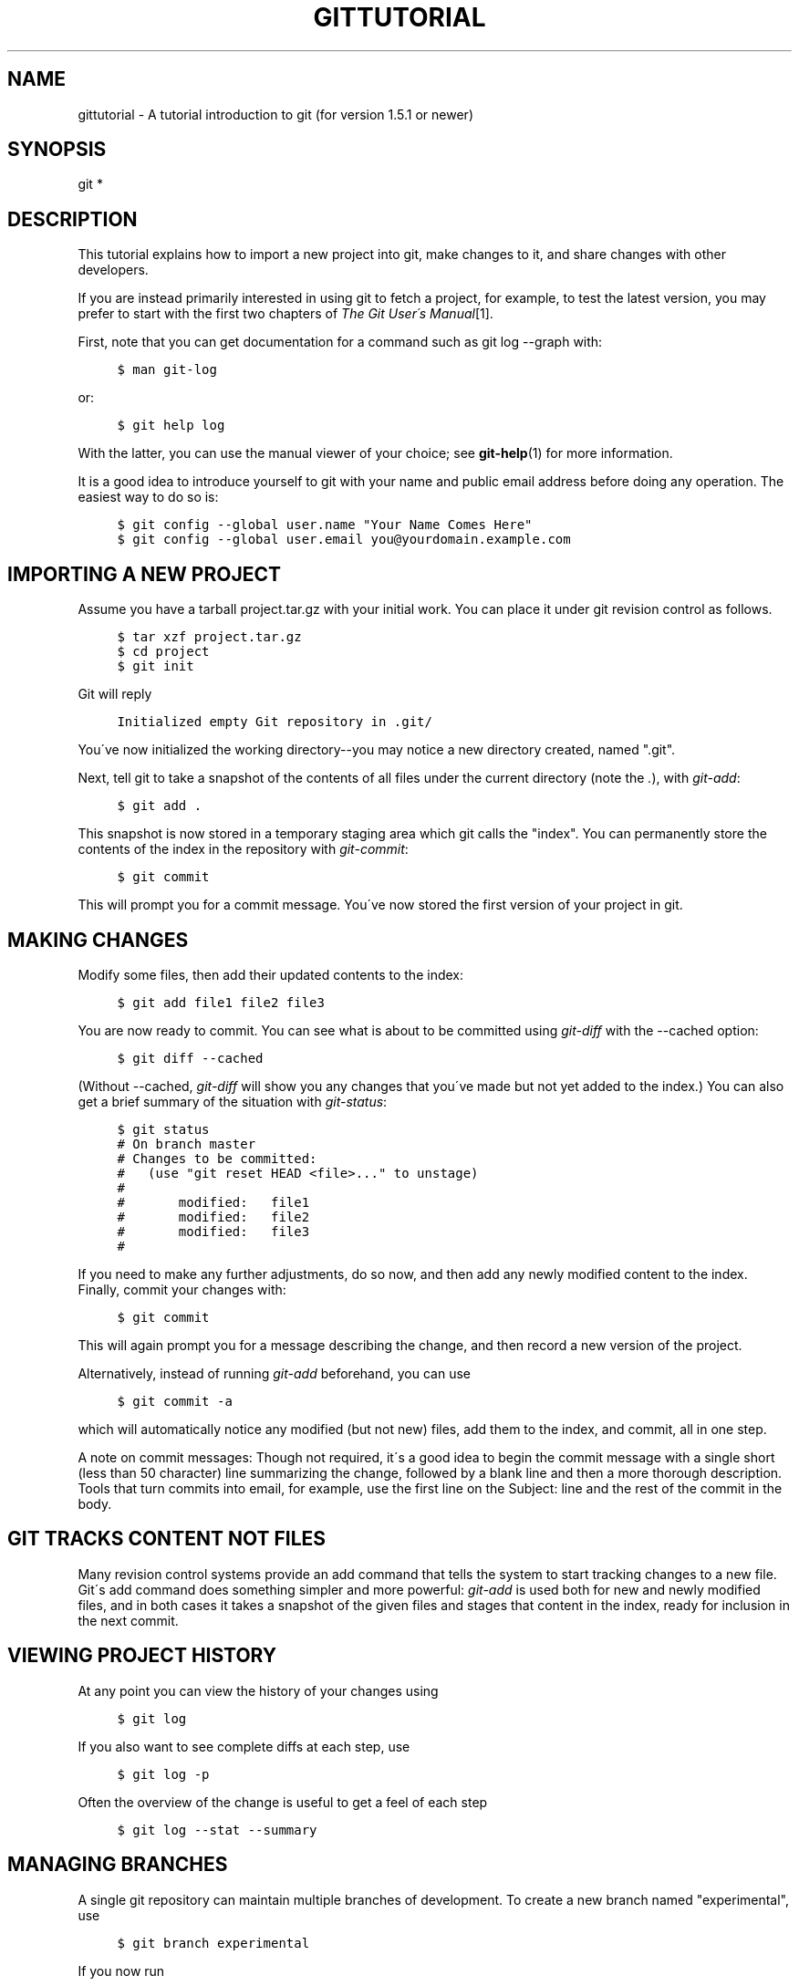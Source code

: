 .\"     Title: gittutorial
.\"    Author: 
.\" Generator: DocBook XSL Stylesheets v1.73.2 <http://docbook.sf.net/>
.\"      Date: 06/07/2009
.\"    Manual: Git Manual
.\"    Source: Git 1.6.3.2.202.g26c11
.\"
.TH "GITTUTORIAL" "7" "06/07/2009" "Git 1\.6\.3\.2\.202\.g26c11" "Git Manual"
.\" disable hyphenation
.nh
.\" disable justification (adjust text to left margin only)
.ad l
.SH "NAME"
gittutorial - A tutorial introduction to git (for version 1.5.1 or newer)
.SH "SYNOPSIS"
git *
.sp
.SH "DESCRIPTION"
This tutorial explains how to import a new project into git, make changes to it, and share changes with other developers\.
.sp
If you are instead primarily interested in using git to fetch a project, for example, to test the latest version, you may prefer to start with the first two chapters of \fIThe Git User\'s Manual\fR\&[1]\.
.sp
First, note that you can get documentation for a command such as git log \-\-graph with:
.sp
.sp
.RS 4
.nf

\.ft C
$ man git\-log
\.ft

.fi
.RE
or:
.sp
.sp
.RS 4
.nf

\.ft C
$ git help log
\.ft

.fi
.RE
With the latter, you can use the manual viewer of your choice; see \fBgit-help\fR(1) for more information\.
.sp
It is a good idea to introduce yourself to git with your name and public email address before doing any operation\. The easiest way to do so is:
.sp
.sp
.RS 4
.nf

\.ft C
$ git config \-\-global user\.name "Your Name Comes Here"
$ git config \-\-global user\.email you@yourdomain\.example\.com
\.ft

.fi
.RE
.SH "IMPORTING A NEW PROJECT"
Assume you have a tarball project\.tar\.gz with your initial work\. You can place it under git revision control as follows\.
.sp
.sp
.RS 4
.nf

\.ft C
$ tar xzf project\.tar\.gz
$ cd project
$ git init
\.ft

.fi
.RE
Git will reply
.sp
.sp
.RS 4
.nf

\.ft C
Initialized empty Git repository in \.git/
\.ft

.fi
.RE
You\'ve now initialized the working directory\-\-you may notice a new directory created, named "\.git"\.
.sp
Next, tell git to take a snapshot of the contents of all files under the current directory (note the \fI\.\fR), with \fIgit\-add\fR:
.sp
.sp
.RS 4
.nf

\.ft C
$ git add \.
\.ft

.fi
.RE
This snapshot is now stored in a temporary staging area which git calls the "index"\. You can permanently store the contents of the index in the repository with \fIgit\-commit\fR:
.sp
.sp
.RS 4
.nf

\.ft C
$ git commit
\.ft

.fi
.RE
This will prompt you for a commit message\. You\'ve now stored the first version of your project in git\.
.sp
.SH "MAKING CHANGES"
Modify some files, then add their updated contents to the index:
.sp
.sp
.RS 4
.nf

\.ft C
$ git add file1 file2 file3
\.ft

.fi
.RE
You are now ready to commit\. You can see what is about to be committed using \fIgit\-diff\fR with the \-\-cached option:
.sp
.sp
.RS 4
.nf

\.ft C
$ git diff \-\-cached
\.ft

.fi
.RE
(Without \-\-cached, \fIgit\-diff\fR will show you any changes that you\'ve made but not yet added to the index\.) You can also get a brief summary of the situation with \fIgit\-status\fR:
.sp
.sp
.RS 4
.nf

\.ft C
$ git status
# On branch master
# Changes to be committed:
#   (use "git reset HEAD <file>\.\.\." to unstage)
#
#       modified:   file1
#       modified:   file2
#       modified:   file3
#
\.ft

.fi
.RE
If you need to make any further adjustments, do so now, and then add any newly modified content to the index\. Finally, commit your changes with:
.sp
.sp
.RS 4
.nf

\.ft C
$ git commit
\.ft

.fi
.RE
This will again prompt you for a message describing the change, and then record a new version of the project\.
.sp
Alternatively, instead of running \fIgit\-add\fR beforehand, you can use
.sp
.sp
.RS 4
.nf

\.ft C
$ git commit \-a
\.ft

.fi
.RE
which will automatically notice any modified (but not new) files, add them to the index, and commit, all in one step\.
.sp
A note on commit messages: Though not required, it\'s a good idea to begin the commit message with a single short (less than 50 character) line summarizing the change, followed by a blank line and then a more thorough description\. Tools that turn commits into email, for example, use the first line on the Subject: line and the rest of the commit in the body\.
.sp
.SH "GIT TRACKS CONTENT NOT FILES"
Many revision control systems provide an add command that tells the system to start tracking changes to a new file\. Git\'s add command does something simpler and more powerful: \fIgit\-add\fR is used both for new and newly modified files, and in both cases it takes a snapshot of the given files and stages that content in the index, ready for inclusion in the next commit\.
.sp
.SH "VIEWING PROJECT HISTORY"
At any point you can view the history of your changes using
.sp
.sp
.RS 4
.nf

\.ft C
$ git log
\.ft

.fi
.RE
If you also want to see complete diffs at each step, use
.sp
.sp
.RS 4
.nf

\.ft C
$ git log \-p
\.ft

.fi
.RE
Often the overview of the change is useful to get a feel of each step
.sp
.sp
.RS 4
.nf

\.ft C
$ git log \-\-stat \-\-summary
\.ft

.fi
.RE
.SH "MANAGING BRANCHES"
A single git repository can maintain multiple branches of development\. To create a new branch named "experimental", use
.sp
.sp
.RS 4
.nf

\.ft C
$ git branch experimental
\.ft

.fi
.RE
If you now run
.sp
.sp
.RS 4
.nf

\.ft C
$ git branch
\.ft

.fi
.RE
you\'ll get a list of all existing branches:
.sp
.sp
.RS 4
.nf

\.ft C
  experimental
* master
\.ft

.fi
.RE
The "experimental" branch is the one you just created, and the "master" branch is a default branch that was created for you automatically\. The asterisk marks the branch you are currently on; type
.sp
.sp
.RS 4
.nf

\.ft C
$ git checkout experimental
\.ft

.fi
.RE
to switch to the experimental branch\. Now edit a file, commit the change, and switch back to the master branch:
.sp
.sp
.RS 4
.nf

\.ft C
(edit file)
$ git commit \-a
$ git checkout master
\.ft

.fi
.RE
Check that the change you made is no longer visible, since it was made on the experimental branch and you\'re back on the master branch\.
.sp
You can make a different change on the master branch:
.sp
.sp
.RS 4
.nf

\.ft C
(edit file)
$ git commit \-a
\.ft

.fi
.RE
at this point the two branches have diverged, with different changes made in each\. To merge the changes made in experimental into master, run
.sp
.sp
.RS 4
.nf

\.ft C
$ git merge experimental
\.ft

.fi
.RE
If the changes don\'t conflict, you\'re done\. If there are conflicts, markers will be left in the problematic files showing the conflict;
.sp
.sp
.RS 4
.nf

\.ft C
$ git diff
\.ft

.fi
.RE
will show this\. Once you\'ve edited the files to resolve the conflicts,
.sp
.sp
.RS 4
.nf

\.ft C
$ git commit \-a
\.ft

.fi
.RE
will commit the result of the merge\. Finally,
.sp
.sp
.RS 4
.nf

\.ft C
$ gitk
\.ft

.fi
.RE
will show a nice graphical representation of the resulting history\.
.sp
At this point you could delete the experimental branch with
.sp
.sp
.RS 4
.nf

\.ft C
$ git branch \-d experimental
\.ft

.fi
.RE
This command ensures that the changes in the experimental branch are already in the current branch\.
.sp
If you develop on a branch crazy\-idea, then regret it, you can always delete the branch with
.sp
.sp
.RS 4
.nf

\.ft C
$ git branch \-D crazy\-idea
\.ft

.fi
.RE
Branches are cheap and easy, so this is a good way to try something out\.
.sp
.SH "USING GIT FOR COLLABORATION"
Suppose that Alice has started a new project with a git repository in /home/alice/project, and that Bob, who has a home directory on the same machine, wants to contribute\.
.sp
Bob begins with:
.sp
.sp
.RS 4
.nf

\.ft C
bob$ git clone /home/alice/project myrepo
\.ft

.fi
.RE
This creates a new directory "myrepo" containing a clone of Alice\'s repository\. The clone is on an equal footing with the original project, possessing its own copy of the original project\'s history\.
.sp
Bob then makes some changes and commits them:
.sp
.sp
.RS 4
.nf

\.ft C
(edit files)
bob$ git commit \-a
(repeat as necessary)
\.ft

.fi
.RE
When he\'s ready, he tells Alice to pull changes from the repository at /home/bob/myrepo\. She does this with:
.sp
.sp
.RS 4
.nf

\.ft C
alice$ cd /home/alice/project
alice$ git pull /home/bob/myrepo master
\.ft

.fi
.RE
This merges the changes from Bob\'s "master" branch into Alice\'s current branch\. If Alice has made her own changes in the meantime, then she may need to manually fix any conflicts\.
.sp
The "pull" command thus performs two operations: it fetches changes from a remote branch, then merges them into the current branch\.
.sp
Note that in general, Alice would want her local changes committed before initiating this "pull"\. If Bob\'s work conflicts with what Alice did since their histories forked, Alice will use her working tree and the index to resolve conflicts, and existing local changes will interfere with the conflict resolution process (git will still perform the fetch but will refuse to merge \-\-\- Alice will have to get rid of her local changes in some way and pull again when this happens)\.
.sp
Alice can peek at what Bob did without merging first, using the "fetch" command; this allows Alice to inspect what Bob did, using a special symbol "FETCH_HEAD", in order to determine if he has anything worth pulling, like this:
.sp
.sp
.RS 4
.nf

\.ft C
alice$ git fetch /home/bob/myrepo master
alice$ git log \-p HEAD\.\.FETCH_HEAD
\.ft

.fi
.RE
This operation is safe even if Alice has uncommitted local changes\. The range notation HEAD\.\.FETCH_HEAD" means "show everything that is reachable from the FETCH_HEAD but exclude anything that is reachable from HEAD\. Alice already knows everything that leads to her current state (HEAD), and reviewing what Bob has in his state (FETCH_HEAD) that she has not seen with this command
.sp
If Alice wants to visualize what Bob did since their histories forked she can issue the following command:
.sp
.sp
.RS 4
.nf

\.ft C
$ gitk HEAD\.\.FETCH_HEAD
\.ft

.fi
.RE
This uses the same two\-dot range notation we saw earlier with \fIgit log\fR\.
.sp
Alice may want to view what both of them did since they forked\. She can use three\-dot form instead of the two\-dot form:
.sp
.sp
.RS 4
.nf

\.ft C
$ gitk HEAD\.\.\.FETCH_HEAD
\.ft

.fi
.RE
This means "show everything that is reachable from either one, but exclude anything that is reachable from both of them"\.
.sp
Please note that these range notation can be used with both gitk and "git log"\.
.sp
After inspecting what Bob did, if there is nothing urgent, Alice may decide to continue working without pulling from Bob\. If Bob\'s history does have something Alice would immediately need, Alice may choose to stash her work\-in\-progress first, do a "pull", and then finally unstash her work\-in\-progress on top of the resulting history\.
.sp
When you are working in a small closely knit group, it is not unusual to interact with the same repository over and over again\. By defining \fIremote\fR repository shorthand, you can make it easier:
.sp
.sp
.RS 4
.nf

\.ft C
alice$ git remote add bob /home/bob/myrepo
\.ft

.fi
.RE
With this, Alice can perform the first part of the "pull" operation alone using the \fIgit\-fetch\fR command without merging them with her own branch, using:
.sp
.sp
.RS 4
.nf

\.ft C
alice$ git fetch bob
\.ft

.fi
.RE
Unlike the longhand form, when Alice fetches from Bob using a remote repository shorthand set up with \fIgit\-remote\fR, what was fetched is stored in a remote tracking branch, in this case bob/master\. So after this:
.sp
.sp
.RS 4
.nf

\.ft C
alice$ git log \-p master\.\.bob/master
\.ft

.fi
.RE
shows a list of all the changes that Bob made since he branched from Alice\'s master branch\.
.sp
After examining those changes, Alice could merge the changes into her master branch:
.sp
.sp
.RS 4
.nf

\.ft C
alice$ git merge bob/master
\.ft

.fi
.RE
This merge can also be done by \fIpulling from her own remote tracking branch\fR, like this:
.sp
.sp
.RS 4
.nf

\.ft C
alice$ git pull \. remotes/bob/master
\.ft

.fi
.RE
Note that git pull always merges into the current branch, regardless of what else is given on the command line\.
.sp
Later, Bob can update his repo with Alice\'s latest changes using
.sp
.sp
.RS 4
.nf

\.ft C
bob$ git pull
\.ft

.fi
.RE
Note that he doesn\'t need to give the path to Alice\'s repository; when Bob cloned Alice\'s repository, git stored the location of her repository in the repository configuration, and that location is used for pulls:
.sp
.sp
.RS 4
.nf

\.ft C
bob$ git config \-\-get remote\.origin\.url
/home/alice/project
\.ft

.fi
.RE
(The complete configuration created by \fIgit\-clone\fR is visible using git config \-l, and the \fBgit-config\fR(1) man page explains the meaning of each option\.)
.sp
Git also keeps a pristine copy of Alice\'s master branch under the name "origin/master":
.sp
.sp
.RS 4
.nf

\.ft C
bob$ git branch \-r
  origin/master
\.ft

.fi
.RE
If Bob later decides to work from a different host, he can still perform clones and pulls using the ssh protocol:
.sp
.sp
.RS 4
.nf

\.ft C
bob$ git clone alice\.org:/home/alice/project myrepo
\.ft

.fi
.RE
Alternatively, git has a native protocol, or can use rsync or http; see \fBgit-pull\fR(1) for details\.
.sp
Git can also be used in a CVS\-like mode, with a central repository that various users push changes to; see \fBgit-push\fR(1) and \fBgitcvs-migration\fR(7)\.
.sp
.SH "EXPLORING HISTORY"
Git history is represented as a series of interrelated commits\. We have already seen that the \fIgit\-log\fR command can list those commits\. Note that first line of each git log entry also gives a name for the commit:
.sp
.sp
.RS 4
.nf

\.ft C
$ git log
commit c82a22c39cbc32576f64f5c6b3f24b99ea8149c7
Author: Junio C Hamano <junkio@cox\.net>
Date:   Tue May 16 17:18:22 2006 \-0700

    merge\-base: Clarify the comments on post processing\.
\.ft

.fi
.RE
We can give this name to \fIgit\-show\fR to see the details about this commit\.
.sp
.sp
.RS 4
.nf

\.ft C
$ git show c82a22c39cbc32576f64f5c6b3f24b99ea8149c7
\.ft

.fi
.RE
But there are other ways to refer to commits\. You can use any initial part of the name that is long enough to uniquely identify the commit:
.sp
.sp
.RS 4
.nf

\.ft C
$ git show c82a22c39c   # the first few characters of the name are
                        # usually enough
$ git show HEAD         # the tip of the current branch
$ git show experimental # the tip of the "experimental" branch
\.ft

.fi
.RE
Every commit usually has one "parent" commit which points to the previous state of the project:
.sp
.sp
.RS 4
.nf

\.ft C
$ git show HEAD^  # to see the parent of HEAD
$ git show HEAD^^ # to see the grandparent of HEAD
$ git show HEAD~4 # to see the great\-great grandparent of HEAD
\.ft

.fi
.RE
Note that merge commits may have more than one parent:
.sp
.sp
.RS 4
.nf

\.ft C
$ git show HEAD^1 # show the first parent of HEAD (same as HEAD^)
$ git show HEAD^2 # show the second parent of HEAD
\.ft

.fi
.RE
You can also give commits names of your own; after running
.sp
.sp
.RS 4
.nf

\.ft C
$ git tag v2\.5 1b2e1d63ff
\.ft

.fi
.RE
you can refer to 1b2e1d63ff by the name "v2\.5"\. If you intend to share this name with other people (for example, to identify a release version), you should create a "tag" object, and perhaps sign it; see \fBgit-tag\fR(1) for details\.
.sp
Any git command that needs to know a commit can take any of these names\. For example:
.sp
.sp
.RS 4
.nf

\.ft C
$ git diff v2\.5 HEAD     # compare the current HEAD to v2\.5
$ git branch stable v2\.5 # start a new branch named "stable" based
                         # at v2\.5
$ git reset \-\-hard HEAD^ # reset your current branch and working
                         # directory to its state at HEAD^
\.ft

.fi
.RE
Be careful with that last command: in addition to losing any changes in the working directory, it will also remove all later commits from this branch\. If this branch is the only branch containing those commits, they will be lost\. Also, don\'t use \fIgit\-reset\fR on a publicly\-visible branch that other developers pull from, as it will force needless merges on other developers to clean up the history\. If you need to undo changes that you have pushed, use \fIgit\-revert\fR instead\.
.sp
The \fIgit\-grep\fR command can search for strings in any version of your project, so
.sp
.sp
.RS 4
.nf

\.ft C
$ git grep "hello" v2\.5
\.ft

.fi
.RE
searches for all occurrences of "hello" in v2\.5\.
.sp
If you leave out the commit name, \fIgit\-grep\fR will search any of the files it manages in your current directory\. So
.sp
.sp
.RS 4
.nf

\.ft C
$ git grep "hello"
\.ft

.fi
.RE
is a quick way to search just the files that are tracked by git\.
.sp
Many git commands also take sets of commits, which can be specified in a number of ways\. Here are some examples with \fIgit\-log\fR:
.sp
.sp
.RS 4
.nf

\.ft C
$ git log v2\.5\.\.v2\.6            # commits between v2\.5 and v2\.6
$ git log v2\.5\.\.                # commits since v2\.5
$ git log \-\-since="2 weeks ago" # commits from the last 2 weeks
$ git log v2\.5\.\. Makefile       # commits since v2\.5 which modify
                                # Makefile
\.ft

.fi
.RE
You can also give \fIgit\-log\fR a "range" of commits where the first is not necessarily an ancestor of the second; for example, if the tips of the branches "stable\-release" and "master" diverged from a common commit some time ago, then
.sp
.sp
.RS 4
.nf

\.ft C
$ git log stable\.\.experimental
\.ft

.fi
.RE
will list commits made in the experimental branch but not in the stable branch, while
.sp
.sp
.RS 4
.nf

\.ft C
$ git log experimental\.\.stable
\.ft

.fi
.RE
will show the list of commits made on the stable branch but not the experimental branch\.
.sp
The \fIgit\-log\fR command has a weakness: it must present commits in a list\. When the history has lines of development that diverged and then merged back together, the order in which \fIgit\-log\fR presents those commits is meaningless\.
.sp
Most projects with multiple contributors (such as the Linux kernel, or git itself) have frequent merges, and \fIgitk\fR does a better job of visualizing their history\. For example,
.sp
.sp
.RS 4
.nf

\.ft C
$ gitk \-\-since="2 weeks ago" drivers/
\.ft

.fi
.RE
allows you to browse any commits from the last 2 weeks of commits that modified files under the "drivers" directory\. (Note: you can adjust gitk\'s fonts by holding down the control key while pressing "\-" or "+"\.)
.sp
Finally, most commands that take filenames will optionally allow you to precede any filename by a commit, to specify a particular version of the file:
.sp
.sp
.RS 4
.nf

\.ft C
$ git diff v2\.5:Makefile HEAD:Makefile\.in
\.ft

.fi
.RE
You can also use \fIgit\-show\fR to see any such file:
.sp
.sp
.RS 4
.nf

\.ft C
$ git show v2\.5:Makefile
\.ft

.fi
.RE
.SH "NEXT STEPS"
This tutorial should be enough to perform basic distributed revision control for your projects\. However, to fully understand the depth and power of git you need to understand two simple ideas on which it is based:
.sp
.sp
.RS 4
\h'-04'\(bu\h'+03'The object database is the rather elegant system used to store the history of your project\-\-files, directories, and commits\.
.RE
.sp
.RS 4
\h'-04'\(bu\h'+03'The index file is a cache of the state of a directory tree, used to create commits, check out working directories, and hold the various trees involved in a merge\.
.RE
Part two of this tutorial explains the object database, the index file, and a few other odds and ends that you\'ll need to make the most of git\. You can find it at \fBgittutorial-2\fR(7)\.
.sp
If you don\'t want to continue with that right away, a few other digressions that may be interesting at this point are:
.sp
.sp
.RS 4
\h'-04'\(bu\h'+03'
\fBgit-format-patch\fR(1),
\fBgit-am\fR(1): These convert series of git commits into emailed patches, and vice versa, useful for projects such as the Linux kernel which rely heavily on emailed patches\.
.RE
.sp
.RS 4
\h'-04'\(bu\h'+03'
\fBgit-bisect\fR(1): When there is a regression in your project, one way to track down the bug is by searching through the history to find the exact commit that\'s to blame\. Git bisect can help you perform a binary search for that commit\. It is smart enough to perform a close\-to\-optimal search even in the case of complex non\-linear history with lots of merged branches\.
.RE
.sp
.RS 4
\h'-04'\(bu\h'+03'
\fBgitworkflows\fR(7): Gives an overview of recommended workflows\.
.RE
.sp
.RS 4
\h'-04'\(bu\h'+03'
\fIEveryday GIT with 20 Commands Or So\fR\&[2]
.RE
.sp
.RS 4
\h'-04'\(bu\h'+03'
\fBgitcvs-migration\fR(7): Git for CVS users\.
.RE
.SH "SEE ALSO"
\fBgittutorial-2\fR(7), \fBgitcvs-migration\fR(7), \fBgitcore-tutorial\fR(7), \fBgitglossary\fR(7), \fBgit-help\fR(1), \fBgitworkflows\fR(7), \fIEveryday git\fR\&[2], \fIThe Git User\'s Manual\fR\&[1]
.sp
.SH "GIT"
Part of the \fBgit\fR(1) suite\.
.sp
.SH "NOTES"
.IP " 1." 4
The Git User's Manual
.RS 4
\%user-manual.html
.RE
.IP " 2." 4
Everyday GIT with 20 Commands Or So
.RS 4
\%everyday.html
.RE
